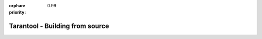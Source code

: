 :orphan:
:priority: 0.99

--------------------------------
Tarantool - Building from source
--------------------------------

.. container:: b-os-installation-body

    .. container:: b-os-installation-menu

        .. include:: menu.rst

    .. wp_section::
        :title: Building from source
        :class: b-os-installation-content

        To get the latest source files for version 2.0, you can
        clone or download them from the Tarantool repository at `GitHub`_,
        or download them as a `tarball`_.

        Please consult with the Tarantool documentation for
        :ref:`build-from-source <building_from_source>` instructions on
        your system.

.. _tarball: http://download.tarantool.org/tarantool/2.0/src/
.. _GitHub:  http://github.com/tarantool/tarantool/tree/2.0
